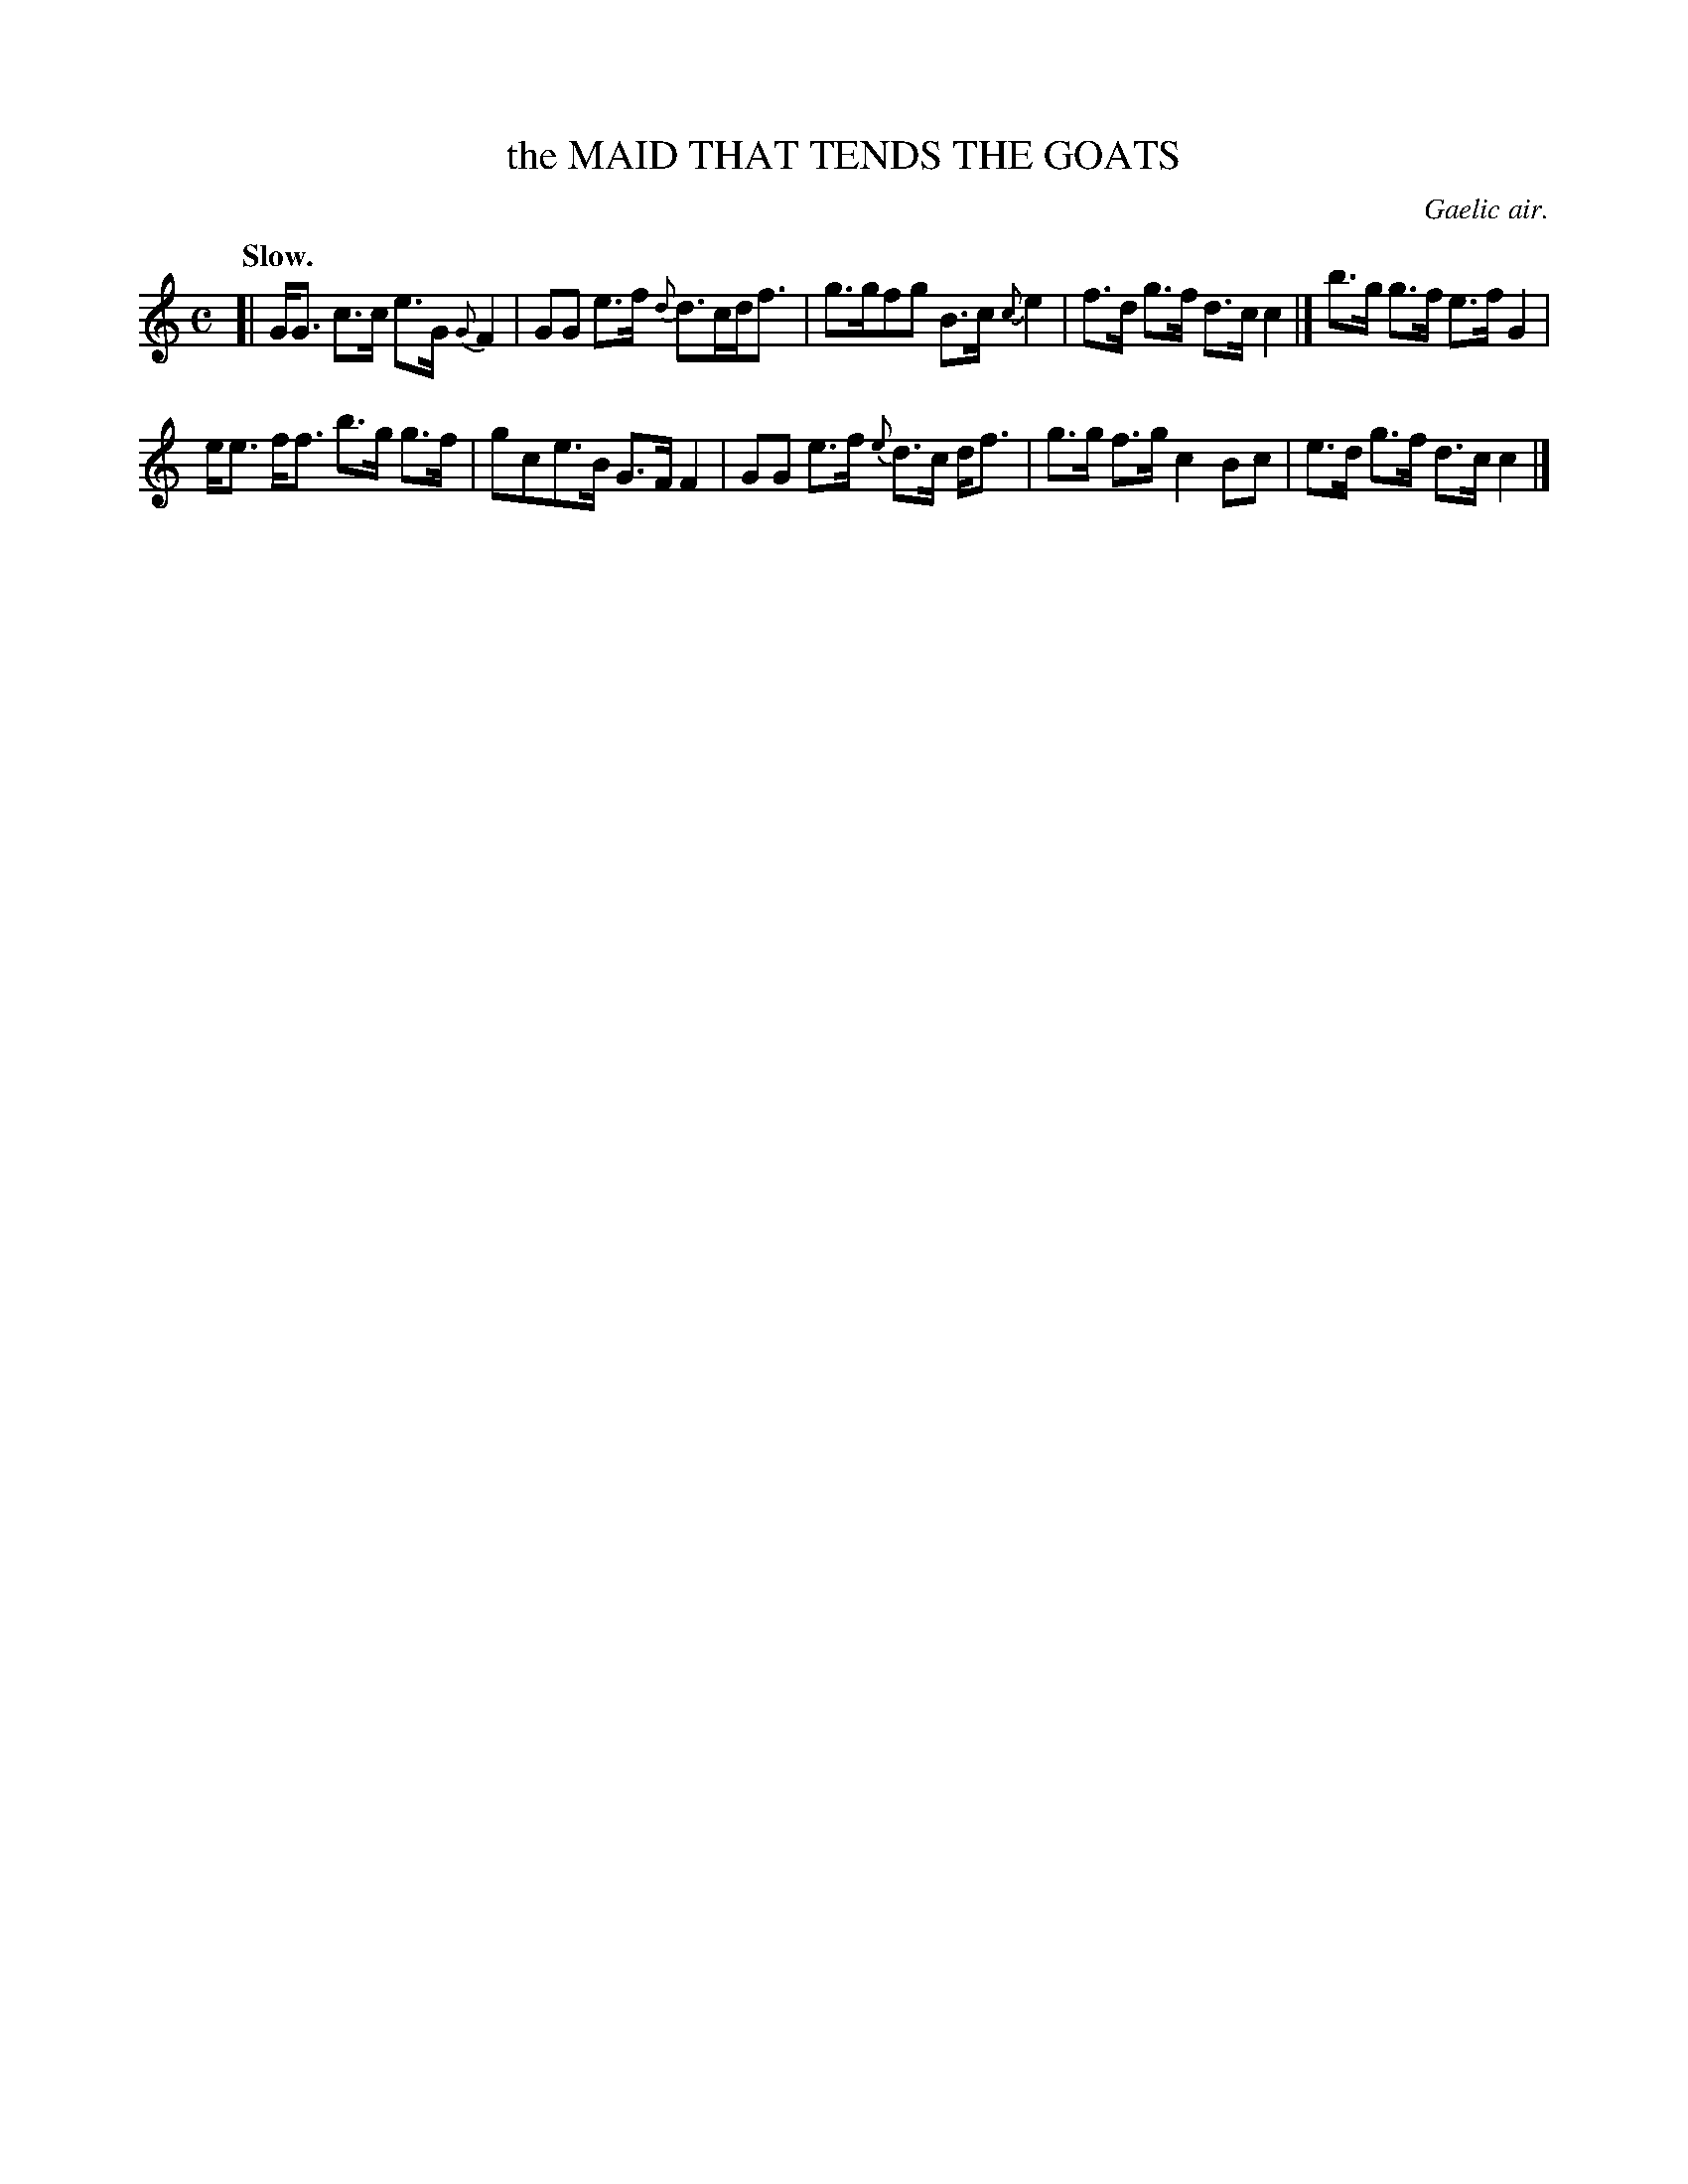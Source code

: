 X: 21074
T: the MAID THAT TENDS THE GOATS
O: Gaelic air.
Q: "Slow."
%R: air, strathspey
B: W. Hamilton "Universal Tune-Book" Vol. 2 Glasgow 1846 p.107 #4
S: http://s3-eu-west-1.amazonaws.com/itma.dl.printmaterial/book_pdfs/hamiltonvol2web.pdf
Z: 2016 John Chambers <jc:trillian.mit.edu>
M: C
L: 1/8
K: C
% - - - - - - - - - - - - - - - - - - - - - - - - -
[|\
G<G c>c e>G {G}F2 | GG e>f {d}d>cd<f |\
g>gfg B>c {c}e2 | f>d g>f d>c c2 |]\
b>g g>f e>f G2 |
e<e f<f b>g g>f |\
gce>B G>F F2 | GG e>f {e}d>c d<f |\
g>g f>g c2 Bc | e>d g>f d>c c2 |]
% - - - - - - - - - - - - - - - - - - - - - - - - -
